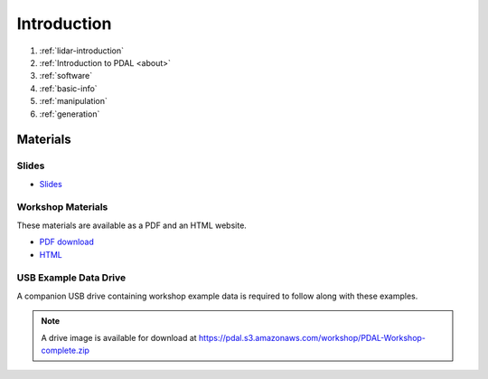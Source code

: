 .. _introduction:

Introduction
================================================================================

1. :ref:`lidar-introduction`

2. :ref:`Introduction to PDAL <about>`

3. :ref:`software`

4. :ref:`basic-info`

5. :ref:`manipulation`

6. :ref:`generation`



Materials
--------------------------------------------------------------------------------

Slides
................................................................................

* `Slides <https://pdal.s3.amazonaws.com/workshop/slides.zip>`__

Workshop Materials
................................................................................

These materials are available as a PDF and an HTML website.

* `PDF download <https://pdal.s3.amazonaws.com/workshop/PDAL-workshop.pdf>`__
* `HTML <https://pdal.s3.amazonaws.com/workshop/PDAL-workshop-html.zip>`__

USB Example Data Drive
................................................................................

A companion USB drive containing workshop example data is required
to follow along with these examples.

.. image:: ./images/agenda-usb-drive.jpg

.. note::

    A drive image is available for download at
    https://pdal.s3.amazonaws.com/workshop/PDAL-Workshop-complete.zip
